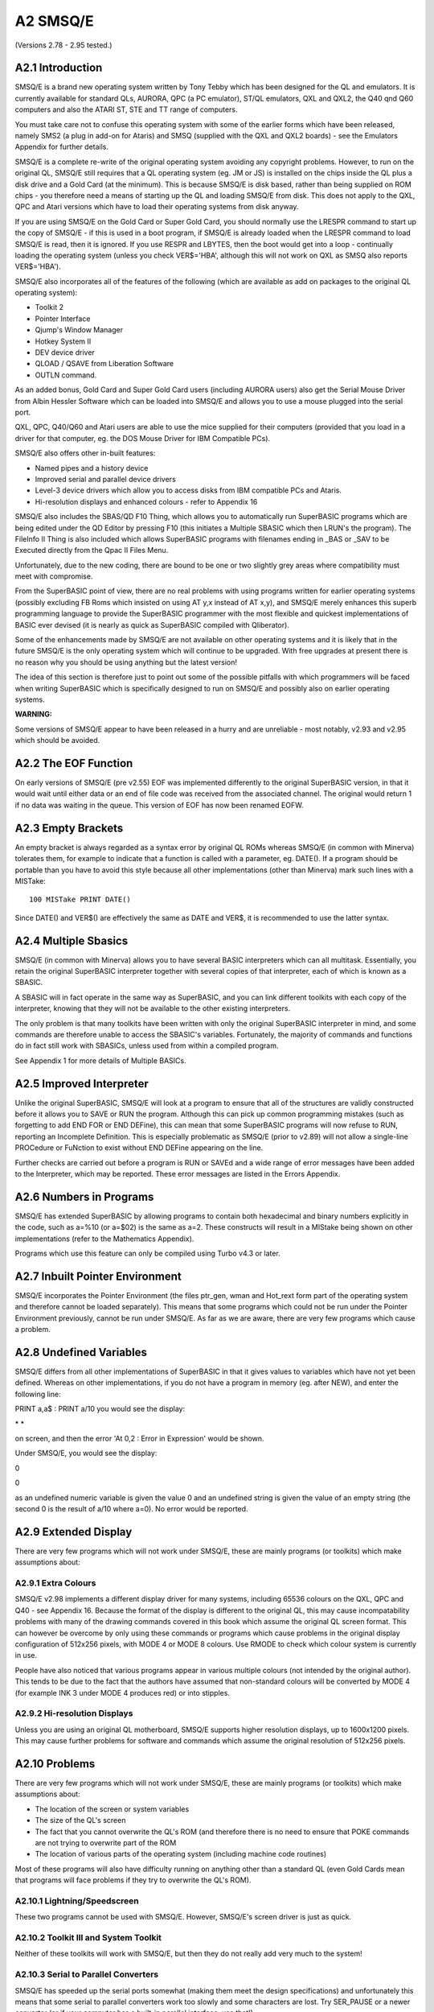 ..  _a2-smsqe:

A2 SMSQ/E
=========

(Versions 2.78 - 2.95 tested.)

A2.1 Introduction
-----------------

SMSQ/E is a brand new operating system written by Tony Tebby which has
been designed for the QL and emulators. It is currently available for
standard QLs, AURORA, QPC (a PC emulator), ST/QL emulators, QXL and
QXL2, the Q40 qnd Q60 computers and also the ATARI ST, STE and TT range
of computers.

You must take care not to confuse this operating system with some of the
earlier forms which have been released, namely SMS2 (a plug in add-on
for Ataris) and SMSQ (supplied with the QXL and QXL2 boards) - see the
Emulators Appendix for further details.

SMSQ/E is a complete re-write of the original operating system avoiding
any copyright problems. However, to run on the original QL, SMSQ/E still
requires that a QL operating system (eg. JM or JS) is installed on the
chips inside the QL plus a disk drive and a Gold Card (at the minimum).
This is because SMSQ/E is disk based, rather than being supplied on ROM
chips - you therefore need a means of starting up the QL and loading
SMSQ/E from disk. This does not apply to the QXL, QPC and Atari versions
which have to load their operating systems from disk anyway.

If you are using SMSQ/E on the Gold Card or Super Gold Card, you should
normally use the LRESPR command to start up the copy of SMSQ/E - if this
is used in a boot program, if SMSQ/E is already loaded when the LRESPR
command to load SMSQ/E is read, then it is ignored. If you use RESPR and
LBYTES, then the boot would get into a loop - continually loading the
operating system (unless you check VER$='HBA', although this will not
work on QXL as SMSQ also reports VER$='HBA').

SMSQ/E also incorporates all of the features of the following (which are
available as add on packages to the original QL operating system):

-  Toolkit 2
-  Pointer Interface
-  Qjump's Window Manager
-  Hotkey System II
-  DEV device driver
-  QLOAD / QSAVE from Liberation Software
-  OUTLN command.

As an added bonus, Gold Card and Super Gold Card users (including AURORA
users) also get the Serial Mouse Driver from Albin Hessler Software
which can be loaded into SMSQ/E and allows you to use a mouse plugged
into the serial port.

QXL, QPC, Q40/Q60 and Atari users are able to use the mice supplied for
their computers (provided that you load in a driver for that computer,
eg. the DOS Mouse Driver for IBM Compatible PCs).

SMSQ/E also offers other in-built features:

-  Named pipes and a history device
-  Improved serial and parallel device drivers
-  Level-3 device drivers which allow you to access disks from IBM
   compatible PCs and Ataris.
-  Hi-resolution displays and enhanced colours - refer to Appendix 16

SMSQ/E also includes the SBAS/QD F10 Thing, which allows you to
automatically run SuperBASIC programs which are being edited under the
QD Editor by pressing F10 (this initiates a Multiple SBASIC which then
LRUN's the program). The FileInfo II Thing is also included which allows
SuperBASIC programs with filenames ending in \_BAS or \_SAV to be
Executed directly from the Qpac II Files Menu.

Unfortunately, due to the new coding, there are bound to be one or two
slightly grey areas where compatibility must meet with compromise.

From the SuperBASIC point of view, there are no real problems with using
programs written for earlier operating systems (possibly excluding FB
Roms which insisted on using AT y,x instead of AT x,y), and SMSQ/E
merely enhances this superb programming language to provide the
SuperBASIC programmer with the most flexible and quickest
implementations of BASIC ever devised (it is nearly as quick as
SuperBASIC compiled with Qliberator).

Some of the enhancements made by SMSQ/E are not available on other
operating systems and it is likely that in the future SMSQ/E is the only
operating system which will continue to be upgraded. With free upgrades
at present there is no reason why you should be using anything but the
latest version!

The idea of this section is therefore just to point out some of the
possible pitfalls with which programmers will be faced when writing
SuperBASIC which is specifically designed to run on SMSQ/E and possibly
also on earlier operating systems.

**WARNING:**

Some versions of SMSQ/E appear to have been released in a hurry and are
unreliable - most notably, v2.93 and v2.95 which should be avoided.

A2.2 The EOF Function
---------------------

On early versions of SMSQ/E (pre v2.55) EOF was implemented differently
to the original SuperBASIC version, in that it would wait until either
data or an end of file code was received from the associated channel.
The original would return 1 if no data was waiting in the queue. This
version of EOF has now been renamed EOFW.

A2.3 Empty Brackets
-------------------

| An empty bracket is always regarded as a syntax error by original QL
  ROMs whereas SMSQ/E (in common with Minerva) tolerates them, for
  example to indicate that a function is called with a parameter, eg.
  DATE(). If a program should be portable than you have to avoid this
  style because all other implementations (other than Minerva) mark such
  lines with a MISTake:

::

    100 MISTake PRINT DATE()

Since DATE() and VER$() are effectively the same as DATE and VER$, it is
recommended to use the latter syntax.

A2.4 Multiple Sbasics
---------------------

SMSQ/E (in common with Minerva) allows you to have several BASIC
interpreters which can all multitask. Essentially, you retain the
original SuperBASIC interpreter together with several copies of that
interpreter, each of which is known as a SBASIC.

A SBASIC will in fact operate in the same way as SuperBASIC, and you can
link different toolkits with each copy of the interpreter, knowing that
they will not be available to the other existing interpreters.

The only problem is that many toolkits have been written with only the
original SuperBASIC interpreter in mind, and some commands are therefore
unable to access the SBASIC's variables. Fortunately, the majority of
commands and functions do in fact still work with SBASICs, unless used
from within a compiled program.

See Appendix 1 for more details of Multiple BASICs.

A2.5 Improved Interpreter
-------------------------

Unlike the original SuperBASIC, SMSQ/E will look at a program to ensure
that all of the structures are validly constructed before it allows you
to SAVE or RUN the program. Although this can pick up common programming
mistakes (such as forgetting to add END FOR or END DEFine), this can
mean that some SuperBASIC programs will now refuse to RUN, reporting an
Incomplete Definition. This is especially problematic as SMSQ/E (prior
to v2.89) will not allow a single-line PROCedure or FuNction to exist
without END DEFine appearing on the line.

Further checks are carried out before a program is RUN or SAVEd and a
wide range of error messages have been added to the Interpreter, which
may be reported. These error messages are listed in the Errors Appendix.

A2.6 Numbers in Programs
------------------------

SMSQ/E has extended SuperBASIC by allowing programs to contain both
hexadecimal and binary numbers explicitly in the code, such as a=%10 (or
a=$02) is the same as a=2. These constructs will result in a MIStake
being shown on other implementations (refer to the Mathematics
Appendix).

Programs which use this feature can only be compiled using Turbo v4.3 or
later.

A2.7 Inbuilt Pointer Environment
---------------------------------

SMSQ/E incorporates the Pointer Environment (the files ptr\_gen, wman
and Hot\_rext form part of the operating system and therefore cannot be
loaded separately). This means that some programs which could not be run
under the Pointer Environment previously, cannot be run under SMSQ/E. As
far as we are aware, there are very few programs which cause a problem.

A2.8 Undefined Variables
------------------------

SMSQ/E differs from all other implementations of SuperBASIC in that it
gives values to variables which have not yet been defined. Whereas on
other implementations, if you do not have a program in memory (eg. after
NEW), and enter the following line:

PRINT a,a$ : PRINT a/10 you would see the display:

\* \*

on screen, and then the error 'At 0,2 : Error in Expression' would be
shown.

Under SMSQ/E, you would see the display:

0

0

as an undefined numeric variable is given the value 0 and an undefined
string is given the value of an empty string (the second 0 is the result
of a/10 where a=0). No error would be reported.

A2.9 Extended Display
---------------------

There are very few programs which will not work under SMSQ/E, these are
mainly programs (or toolkits) which make assumptions about:

A2.9.1 Extra Colours
^^^^^^^^^^^^^^^^^^^^

SMSQ/E v2.98 implements a different display driver for many systems,
including 65536 colours on the QXL, QPC and Q40 - see Appendix 16.
Because the format of the display is different to the original QL, this
may cause incompatability problems with many of the drawing commands
covered in this book which assume the original QL screen format. This
can however be overcome by only using these commands or programs which
cause problems in the original display configuration of 512x256 pixels,
with MODE 4 or MODE 8 colours. Use RMODE to check which colour system is
currently in use.

People have also noticed that various programs appear in various
multiple colours (not intended by the original author). This tends to be
due to the fact that the authors have assumed that non-standard colours
will be converted by MODE 4 (for example INK 3 under MODE 4 produces
red) or into stipples.

A2.9.2 Hi-resolution Displays
^^^^^^^^^^^^^^^^^^^^^^^^^^^^^

Unless you are using an original QL motherboard, SMSQ/E supports higher
resolution displays, up to 1600x1200 pixels. This may cause further
problems for software and commands which assume the original resolution
of 512x256 pixels.

A2.10 Problems
--------------

There are very few programs which will not work under SMSQ/E, these are
mainly programs (or toolkits) which make assumptions about:

- The location of the screen or system variables

- The size of the QL's screen

- The fact that you cannot overwrite the QL's ROM (and therefore there
  is no need to ensure that POKE commands are not trying to overwrite
  part of the ROM

- The location of various parts of the operating system (including
  machine code routines)

Most of these programs will also have difficulty running on anything
other than a standard QL (even Gold Cards mean that programs will face
problems if they try to overwrite the QL's ROM).

A2.10.1 Lightning/Speedscreen
^^^^^^^^^^^^^^^^^^^^^^^^^^^^^

These two programs cannot be used with SMSQ/E. However, SMSQ/E's screen
driver is just as quick.

A2.10.2 Toolkit III and System Toolkit
^^^^^^^^^^^^^^^^^^^^^^^^^^^^^^^^^^^^^^

Neither of these toolkits will work with SMSQ/E, but then they do not
really add very much to the system!

A2.10.3 Serial to Parallel Converters
^^^^^^^^^^^^^^^^^^^^^^^^^^^^^^^^^^^^^

SMSQ/E has speeded up the serial ports somewhat (making them meet the
design specifications) and unfortunately this means that some serial to
parallel converters work too slowly and some characters are lost. Try
SER\_PAUSE or a newer converter (or if your computer has a built-in
parallel interface, use that!).

A2.10.4 Aurora
^^^^^^^^^^^^^^

Aurora users will really need to use at least v2a.85 of SMSQ/E.

A2.10.5 Disk Access
^^^^^^^^^^^^^^^^^^^

There appears to be problems accessing DD disks (double density) under
SMSQ/E after v2.91, in that later versions often report file errors or
fail to format these disks. This is a major problem which will hopefully
be resolved in later versions.

See also FLP\_DENSITY.



